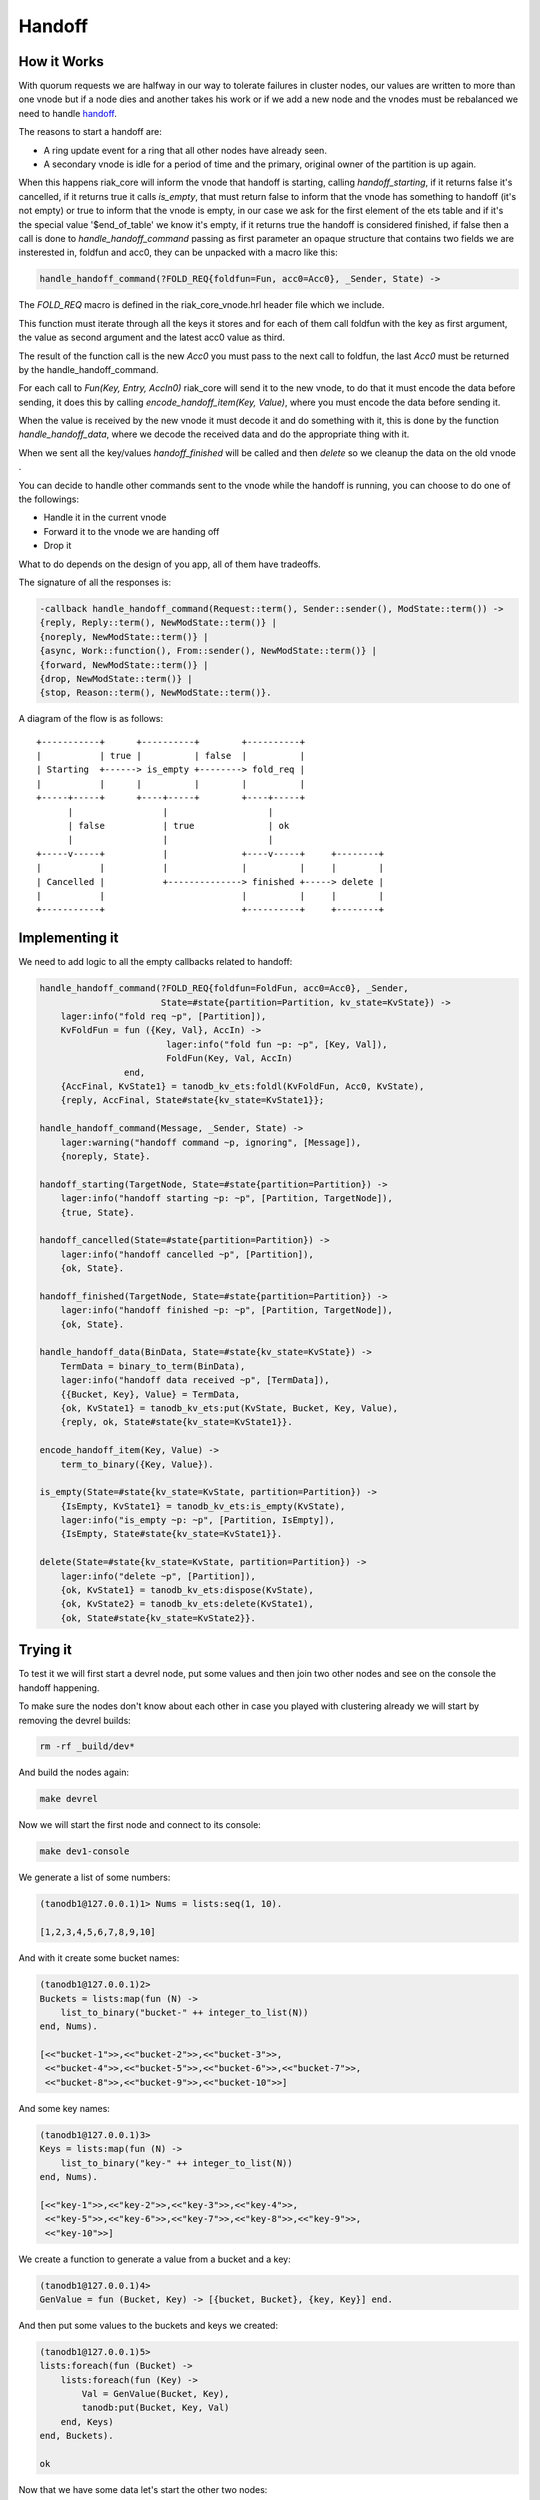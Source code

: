 Handoff
=======

How it Works
------------

With quorum requests we are halfway in our way to tolerate failures in cluster
nodes, our values are written to more than one vnode but if a node dies and
another takes his work or if we add a new node and the vnodes must be
rebalanced we need to handle `handoff <https://github.com/basho/riak_core/wiki/Handoffs>`_.

The reasons to start a handoff are:

* A ring update event for a ring that all other nodes have already seen.
* A secondary vnode is idle for a period of time and the primary, original
  owner of the partition is up again.

When this happens riak_core will inform the vnode that handoff is starting,
calling `handoff_starting`, if it returns false it's cancelled, if it returns
true it calls `is_empty`, that must return false to inform that the vnode has
something to handoff (it's not empty) or true to inform that the vnode is
empty, in our case we ask for the first element of the ets table and if it's
the special value '$end_of_table' we know it's empty, if it returns true the
handoff is considered finished, if false then a call is done to `handle_handoff_command`
passing as first parameter an opaque structure that contains two fields we are
insterested in, foldfun and acc0, they can be unpacked with a macro like this:

.. code-block:: erlang

    handle_handoff_command(?FOLD_REQ{foldfun=Fun, acc0=Acc0}, _Sender, State) ->

The `FOLD_REQ` macro is defined in the riak_core_vnode.hrl header file which we
include.

This function must iterate through all the keys it stores and for each of them
call foldfun with the key as first argument, the value as second argument and
the latest acc0 value as third.

The result of the function call is the new `Acc0` you must pass to the next
call to foldfun, the last `Acc0` must be returned by the handle_handoff_command.

For each call to `Fun(Key, Entry, AccIn0)` riak_core will send it to the new
vnode, to do that it must encode the data before sending, it does this by
calling `encode_handoff_item(Key, Value)`, where you must encode the data
before sending it.

When the value is received by the new vnode it must decode it and do something
with it, this is done by the function `handle_handoff_data`, where we decode the
received data and do the appropriate thing with it.

When we sent all the key/values `handoff_finished` will be called and then
`delete` so we cleanup the data on the old vnode .

You can decide to handle other commands sent to the vnode while the handoff is
running, you can choose to do one of the followings:

* Handle it in the current vnode
* Forward it to the vnode we are handing off
* Drop it

What to do depends on the design of you app, all of them have tradeoffs.

The signature of all the responses is:

.. code:: erlang

    -callback handle_handoff_command(Request::term(), Sender::sender(), ModState::term()) ->
    {reply, Reply::term(), NewModState::term()} |
    {noreply, NewModState::term()} |
    {async, Work::function(), From::sender(), NewModState::term()} |
    {forward, NewModState::term()} |
    {drop, NewModState::term()} |
    {stop, Reason::term(), NewModState::term()}.

A diagram of the flow is as follows::

     +-----------+      +----------+        +----------+                
     |           | true |          | false  |          |                
     | Starting  +------> is_empty +--------> fold_req |                
     |           |      |          |        |          |                
     +-----+-----+      +----+-----+        +----+-----+                
           |                 |                   |                      
           | false           | true              | ok                   
           |                 |                   |                      
     +-----v-----+           |              +----v-----+     +--------+ 
     |           |           |              |          |     |        | 
     | Cancelled |           +--------------> finished +-----> delete | 
     |           |                          |          |     |        | 
     +-----------+                          +----------+     +--------+ 

Implementing it
---------------

We need to add logic to all the empty callbacks related to handoff:

.. code-block:: erlang

    handle_handoff_command(?FOLD_REQ{foldfun=FoldFun, acc0=Acc0}, _Sender,
                           State=#state{partition=Partition, kv_state=KvState}) ->
        lager:info("fold req ~p", [Partition]),
        KvFoldFun = fun ({Key, Val}, AccIn) ->
                            lager:info("fold fun ~p: ~p", [Key, Val]),
                            FoldFun(Key, Val, AccIn)
                    end,
        {AccFinal, KvState1} = tanodb_kv_ets:foldl(KvFoldFun, Acc0, KvState),
        {reply, AccFinal, State#state{kv_state=KvState1}};

    handle_handoff_command(Message, _Sender, State) ->
        lager:warning("handoff command ~p, ignoring", [Message]),
        {noreply, State}.

    handoff_starting(TargetNode, State=#state{partition=Partition}) ->
        lager:info("handoff starting ~p: ~p", [Partition, TargetNode]),
        {true, State}.

    handoff_cancelled(State=#state{partition=Partition}) ->
        lager:info("handoff cancelled ~p", [Partition]),
        {ok, State}.

    handoff_finished(TargetNode, State=#state{partition=Partition}) ->
        lager:info("handoff finished ~p: ~p", [Partition, TargetNode]),
        {ok, State}.

    handle_handoff_data(BinData, State=#state{kv_state=KvState}) ->
        TermData = binary_to_term(BinData),
        lager:info("handoff data received ~p", [TermData]),
        {{Bucket, Key}, Value} = TermData,
        {ok, KvState1} = tanodb_kv_ets:put(KvState, Bucket, Key, Value),
        {reply, ok, State#state{kv_state=KvState1}}.

    encode_handoff_item(Key, Value) ->
        term_to_binary({Key, Value}).

    is_empty(State=#state{kv_state=KvState, partition=Partition}) ->
        {IsEmpty, KvState1} = tanodb_kv_ets:is_empty(KvState),
        lager:info("is_empty ~p: ~p", [Partition, IsEmpty]),
        {IsEmpty, State#state{kv_state=KvState1}}.

    delete(State=#state{kv_state=KvState, partition=Partition}) ->
        lager:info("delete ~p", [Partition]),
        {ok, KvState1} = tanodb_kv_ets:dispose(KvState),
        {ok, KvState2} = tanodb_kv_ets:delete(KvState1),
        {ok, State#state{kv_state=KvState2}}.

Trying it
---------

To test it we will first start a devrel node, put some values and then join
two other nodes and see on the console the handoff happening.

To make sure the nodes don't know about each other in case you played with
clustering already we will start by removing the devrel builds:

.. code-block:: sh

    rm -rf _build/dev*

And build the nodes again:

.. code-block:: sh

    make devrel

Now we will start the first node and connect to its console:

.. code-block:: sh

    make dev1-console

We generate a list of some numbers:

.. code-block:: erlang

    (tanodb1@127.0.0.1)1> Nums = lists:seq(1, 10).

    [1,2,3,4,5,6,7,8,9,10]

And with it create some bucket names:

.. code-block:: erlang

    (tanodb1@127.0.0.1)2>
    Buckets = lists:map(fun (N) ->
        list_to_binary("bucket-" ++ integer_to_list(N))
    end, Nums).

    [<<"bucket-1">>,<<"bucket-2">>,<<"bucket-3">>,
     <<"bucket-4">>,<<"bucket-5">>,<<"bucket-6">>,<<"bucket-7">>,
     <<"bucket-8">>,<<"bucket-9">>,<<"bucket-10">>]

And some key names:

.. code-block:: erlang

    (tanodb1@127.0.0.1)3>
    Keys = lists:map(fun (N) ->
        list_to_binary("key-" ++ integer_to_list(N))
    end, Nums).

    [<<"key-1">>,<<"key-2">>,<<"key-3">>,<<"key-4">>,
     <<"key-5">>,<<"key-6">>,<<"key-7">>,<<"key-8">>,<<"key-9">>,
     <<"key-10">>]

We create a function to generate a value from a bucket and a key:

.. code-block:: erlang

    (tanodb1@127.0.0.1)4>
    GenValue = fun (Bucket, Key) -> [{bucket, Bucket}, {key, Key}] end.

And then put some values to the buckets and keys we created:

.. code-block:: erlang

    (tanodb1@127.0.0.1)5>
    lists:foreach(fun (Bucket) ->
        lists:foreach(fun (Key) ->
            Val = GenValue(Bucket, Key),
            tanodb:put(Bucket, Key, Val)
        end, Keys)
    end, Buckets).

    ok

Now that we have some data let's start the other two nodes:

.. code-block:: sh

    make dev2-console

In yet another shell:

.. code-block:: sh

    make dev3-console

This part should remind you of the first chapter:

.. code-block:: sh

    make devrel-join

::

    Success: staged join request for 'tanodb2@127.0.0.1' to 'tanodb1@127.0.0.1'
    Success: staged join request for 'tanodb3@127.0.0.1' to 'tanodb1@127.0.0.1'

.. code-block:: sh

    make devrel-cluster-plan

::

    =============================== Staged Changes =========================
    Action         Details(s)
    ------------------------------------------------------------------------
    join           'tanodb2@127.0.0.1'
    join           'tanodb3@127.0.0.1'
    ------------------------------------------------------------------------


    NOTE: Applying these changes will result in 1 cluster transition

    ########################################################################
                             After cluster transition 1/1
    ########################################################################

    ================================= Membership ===========================
    Status     Ring    Pending    Node
    ------------------------------------------------------------------------
    valid     100.0%     34.4%    'tanodb1@127.0.0.1'
    valid       0.0%     32.8%    'tanodb2@127.0.0.1'
    valid       0.0%     32.8%    'tanodb3@127.0.0.1'
    ------------------------------------------------------------------------
    Valid:3 / Leaving:0 / Exiting:0 / Joining:0 / Down:0

    WARNING: Not all replicas will be on distinct nodes

    Transfers resulting from cluster changes: 42
      21 transfers from 'tanodb1@127.0.0.1' to 'tanodb3@127.0.0.1'
      21 transfers from 'tanodb1@127.0.0.1' to 'tanodb2@127.0.0.1'

.. code-block:: sh

    make devrel-cluster-commit

::

    Cluster changes committed

On the consoles from the nodes you should see some logs like the following, I
will just paste some as example.

On the sending side::

    00:17:24.240 [info] Starting ownership transfer of tanodb_vnode from
    'tanodb1@127.0.0.1' 1118962191081472546749696200048404186924073353216 to
    'tanodb2@127.0.0.1' 1118962191081472546749696200048404186924073353216

    00:17:24.240 [info] fold req 1118962191081472546749696200048404186924073353216
    00:17:24.240 [info] fold fun {<<"bucket-1">>,<<"key-1">>}:
        [{bucket,<<"bucket-1">>},{key,<<"key-1">>}]

    ...

    00:17:24.241 [info] fold fun {<<"bucket-7">>,<<"key-8">>}:
        [{bucket,<<"bucket-7">>},{key,<<"key-8">>}]

    00:17:24.281 [info] ownership transfer of tanodb_vnode from
    'tanodb1@127.0.0.1' 1118962191081472546749696200048404186924073353216 to
    'tanodb2@127.0.0.1' 1118962191081472546749696200048404186924073353216
        completed: sent 575.00 B bytes in 7 of 7 objects in 0.04 seconds
        (13.67 KB/second)

    00:17:24.280 [info] handoff finished
        1141798154164767904846628775559596109106197299200:
        {1141798154164767904846628775559596109106197299200,
            'tanodb3@127.0.0.1'}

    00:17:24.285 [info] delete
        1141798154164767904846628775559596109106197299200

On the receiving side::

    00:13:59.641 [info] handoff starting
        1050454301831586472458898473514828420377701515264:
        {hinted,{1050454301831586472458898473514828420377701515264,
            'tanodb1@127.0.0.1'}}

    00:13:59.641 [info] is_empty
        182687704666362864775460604089535377456991567872: true

    00:14:34.259 [info] Receiving handoff data for partition
        tanodb_vnode:68507889249886074290797726533575766546371837952 from
        {"127.0.0.1",47440}

    00:14:34.296 [info] handoff data received
        {{<<"bucket-8">>,<<"key-1">>},
            [{bucket,<<"bucket-8">>},{key,<<"key-1">>}]}

    ...

    00:14:34.297 [info] handoff data received
        {{<<"bucket-3">>,<<"key-7">>},
            [{bucket,<<"bucket-3">>},{key,<<"key-7">>}]}

    00:14:34.298 [info] Handoff receiver for partition
        68507889249886074290797726533575766546371837952 exited after
        processing 5 objects from {"127.0.0.1",47440}

